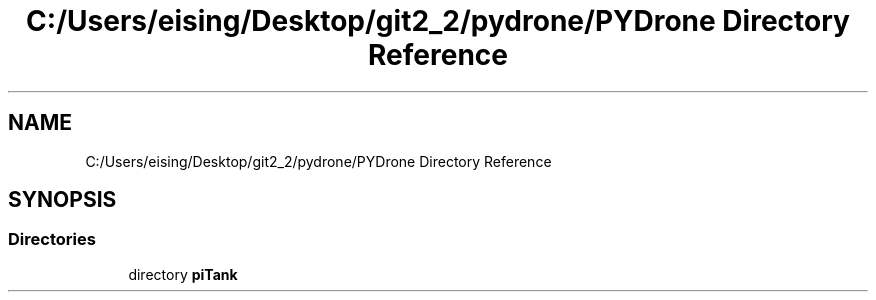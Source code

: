 .TH "C:/Users/eising/Desktop/git2_2/pydrone/PYDrone Directory Reference" 3 "Tue Oct 22 2019" "Version 1.0" "PyDrone" \" -*- nroff -*-
.ad l
.nh
.SH NAME
C:/Users/eising/Desktop/git2_2/pydrone/PYDrone Directory Reference
.SH SYNOPSIS
.br
.PP
.SS "Directories"

.in +1c
.ti -1c
.RI "directory \fBpiTank\fP"
.br
.in -1c
